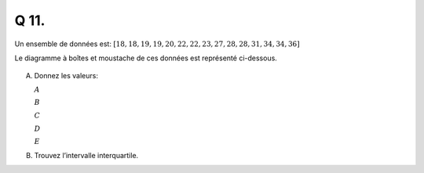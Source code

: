 Q 11.
=====


Un ensemble de données est: :math:`\left[ 18, 18, 19, 19, 20, 22, 22, 23, 27, 28, 28, 31, 34, 34, 36 \right]`

Le diagramme à boîtes et moustache de ces données est représenté ci-dessous.
 
.. figure:: images/boite_a_moustache_ensemble.png
   :scale: 80 %
	   
   ..

A)

   Donnez les valeurs:

   :math:`A`
	 
   :math:`B`
	 
   :math:`C`
	 
   :math:`D`
	 
   :math:`E`
	 
B)

   Trouvez l’intervalle interquartile.

   

